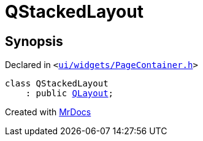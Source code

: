 [#QStackedLayout]
= QStackedLayout
:relfileprefix: 
:mrdocs:


== Synopsis

Declared in `&lt;https://github.com/PrismLauncher/PrismLauncher/blob/develop/ui/widgets/PageContainer.h#L53[ui&sol;widgets&sol;PageContainer&period;h]&gt;`

[source,cpp,subs="verbatim,replacements,macros,-callouts"]
----
class QStackedLayout
    : public xref:QLayout.adoc[QLayout];
----






[.small]#Created with https://www.mrdocs.com[MrDocs]#
